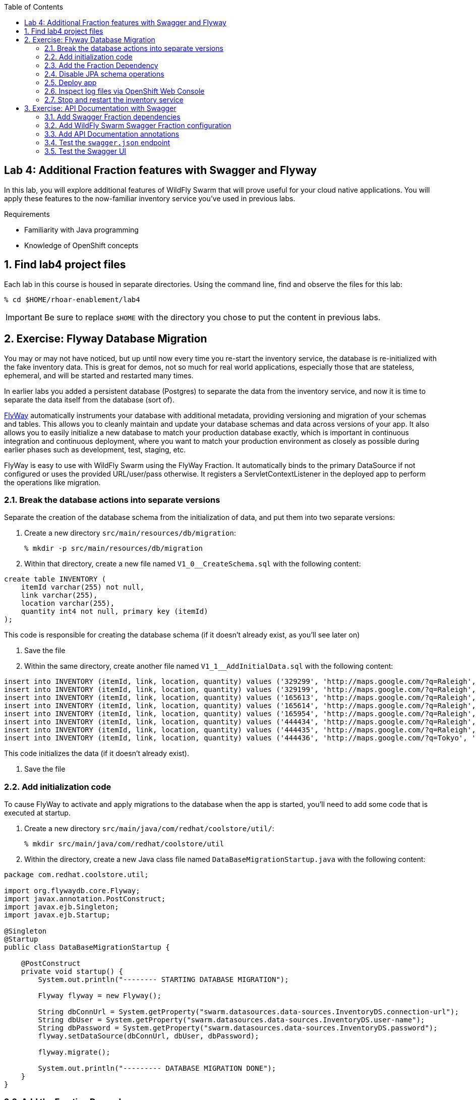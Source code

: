 :noaudio:
:scrollbar:
:data-uri:
:toc2:

== Lab 4: Additional Fraction features with Swagger and Flyway

In this lab, you will explore additional features of WildFly Swarm that will prove useful for your cloud native
applications. You will apply these features to the now-familiar inventory service you've used in previous labs.

.Requirements

* Familiarity with Java programming
* Knowledge of OpenShift concepts

:numbered:

== Find lab4 project files

Each lab in this course is housed in separate directories. Using the command line, find and observe
the files for this lab:

    % cd $HOME/rhoar-enablement/lab4

IMPORTANT: Be sure to replace `$HOME` with the directory you chose to put the content in previous labs.

== Exercise: Flyway Database Migration

You may or may not have noticed, but up until now every time you re-start the inventory service, the database
is re-initialized with the fake inventory data. This is great for demos, not so much for real world applications,
especially those that are stateless, ephemeral, and will be started and restarted many times.

In earlier labs you added a persistent database (Postgres) to separate the data from the inventory service,
and now it is time to separate the data itself from the database (sort of).

http://flywaydb.org[FlyWay] automatically instruments your database with additional metadata, providing versioning and migration of your
schemas and tables. This allows you to cleanly maintain and update your database schemas and data across versions
of your app. It also allows you to easily initialize a new database to match your production database exactly,
which is important in continuous integration and continuous deployment, where you want to match your production
environment as closely as possible during earlier phases such as development, test, staging, etc.

FlyWay is easy to use with WildFly Swarm using the FlyWay Fraction. It automatically binds to the primary DataSource
if not configured or uses the provided URL/user/pass otherwise. It registers a ServletContextListener in the deployed
app to perform the operations like migration.

=== Break the database actions into separate versions

Separate the creation of the database schema from the initialization of data, and put them into two separate
versions:

. Create a new directory `src/main/resources/db/migration`:
[source, bash]
% mkdir -p src/main/resources/db/migration

. Within that directory, create a new file named `V1_0__CreateSchema.sql` with the following content:

[source, sql]
create table INVENTORY (
    itemId varchar(255) not null,
    link varchar(255),
    location varchar(255),
    quantity int4 not null, primary key (itemId)
);

This code is responsible for creating the database schema (if it doesn't already exist, as you'll see later on)

. Save the file

. Within the same directory, create another file named `V1_1__AddInitialData.sql` with the following content:

[source, sql]
insert into INVENTORY (itemId, link, location, quantity) values ('329299', 'http://maps.google.com/?q=Raleigh', 'Raleigh', 736);
insert into INVENTORY (itemId, link, location, quantity) values ('329199', 'http://maps.google.com/?q=Raleigh', 'Raleigh', 512);
insert into INVENTORY (itemId, link, location, quantity) values ('165613', 'http://maps.google.com/?q=Raleigh', 'Raleigh', 256);
insert into INVENTORY (itemId, link, location, quantity) values ('165614', 'http://maps.google.com/?q=Raleigh', 'Raleigh', 54);
insert into INVENTORY (itemId, link, location, quantity) values ('165954', 'http://maps.google.com/?q=Raleigh', 'Raleigh', 87);
insert into INVENTORY (itemId, link, location, quantity) values ('444434', 'http://maps.google.com/?q=Raleigh', 'Raleigh', 443);
insert into INVENTORY (itemId, link, location, quantity) values ('444435', 'http://maps.google.com/?q=Raleigh', 'Raleigh', 600);
insert into INVENTORY (itemId, link, location, quantity) values ('444436', 'http://maps.google.com/?q=Tokyo', 'Tokyo', 230);

This code initializes the data (if it doesn't already exist).

. Save the file

=== Add initialization code

To cause FlyWay to activate and apply migrations to the database when the app is started, you'll need to add some
code that is executed at startup.

. Create a new directory `src/main/java/com/redhat/coolstore/util/`:
[source, bash]
% mkdir src/main/java/com/redhat/coolstore/util

. Within the directory, create a new Java class file named `DataBaseMigrationStartup.java` with the following content:

[source, java]
----
package com.redhat.coolstore.util;

import org.flywaydb.core.Flyway;
import javax.annotation.PostConstruct;
import javax.ejb.Singleton;
import javax.ejb.Startup;

@Singleton
@Startup
public class DataBaseMigrationStartup {

    @PostConstruct
    private void startup() {
        System.out.println("-------- STARTING DATABASE MIGRATION");

        Flyway flyway = new Flyway();

        String dbConnUrl = System.getProperty("swarm.datasources.data-sources.InventoryDS.connection-url");
        String dbUser = System.getProperty("swarm.datasources.data-sources.InventoryDS.user-name");
        String dbPassword = System.getProperty("swarm.datasources.data-sources.InventoryDS.password");
        flyway.setDataSource(dbConnUrl, dbUser, dbPassword);

        flyway.migrate();

        System.out.println("--------- DATABASE MIGRATION DONE");
    }
}
----

=== Add the Fraction Dependency

. Open `pom.xml` and add the following dependency below the other WildFly Swarm dependencies (look for the
`<!-- Insert additional dependencies here -\->`):

[source, xml]
        <dependency>
            <groupId>org.wildfly.swarm</groupId>
            <artifactId>flyway</artifactId>
        </dependency>

Don't forget to save the file.

=== Disable JPA schema operations

In previous labs, the inventory service relied on JPA to drop and re-create the database schema and data. Since
you are now using FlyWay, you must disable this JPA behavior.

. Open `src/main/resources/META-INF/persistence.xml` in your IDE

. Remove all `<properties>` and replace with a single property:

[source, xml]
<property name="javax.persistence.schema-generation.database.action" value="none"/>

. Finally, remove the unneeded data initialization file:

[source, sh]
% rm src/main/resources/META-INF/load.sql

=== Deploy app

. Create a new OpenShift project to house lab4:

[source, bash]
% oc new-project lab4-userXX

Be sure to replace `userXX` with your username.

. To re-deploy the application, execute:

[source,bash]
% mvn clean package fabric8:build fabric8:deploy

=== Inspect log files via OpenShift Web Console

You added logging statements to the startup code. To verify that this occurred, you will use the OpenShift Web Console
to access the log file.

NOTE: This can just as equally be accessed with the OpenShift CLI, for example `oc logs <POD-NAME>`.

To see the logs:

. Access the Web Console in the same manner as in previous labs, and switch to the `lab4-userXX` project by clicking
on the "Home" icon at the upper-left and selecting your new `lab4-userXX` project. Once on the overview page for
your new project, you'll see pods for both the inventory and inventory-database just as before.

. Click in the middle of the blue circle for the `inventory` pod:
image:images/clickhere.png[Click here]

. And then click on the `Logs` tab to see the logs.
image:images/logtab.png[Log tab]

. Verify the presence of the `STARTING DATABASE MIGRATION` and `DATABASE MIGRATION DONE` messages:
image:images/logs.png[Log tab]

. You should also see some output regarding the different migration steps showing you that FlyWay steps through the two
migration steps (`V_1_0__CreateSchema` and `V1_1__AddInitialData`).

TIP: If you want to see the FlyDay metadata within the database, follow the same steps to log into the pod
running the database, and issue the SQL statement `select * from schema_version;` after logging in using `psql` just as before.

=== Stop and restart the inventory service

To verify that FlyWay migrations do *not* happen if the data is already there, simply cycle the inventory service and inspect the log again:

. Return to the _Overview_ page.

. Next to the blue circle representing the inventory pod, there is an up arrow ↑ and a down arrow ↓. These allow you to scale
the number of copies (replicas) of the application.
image:images/updown.png[Arrows tab]

. Click the Down arrow the scale to `0`. Accept the warning.

. Once the circle is empty (indicating the pod is completely destroyed), click the up arrow to scale the app back to 1.

. Click in the middle of the circle (the pod link), then go to the _Logs_ tab to watch the application come back uo

. Verify you see log output indicating the a migration was unnecessary since the data is already present:

[source]

-------- STARTING DATABASE MIGRATION
Current version of schema "public": 1.1
Schema "public" is up to date. No migration necessary.
--------- DATABASE MIGRATION DONE

== Exercise: API Documentation with Swagger

In a microservices architecture, it is important to document the APIs that each service exposes.
In this exercise you will add automatic documentation generation for the inventory service RESTful API.

https://swagger.io/[Swagger] allows you to describe the structure of your APIs so that machines can read them. By reading your API’s
structure, Swagger can automatically build beautiful and interactive API documentation for consumers of the API.
It can also automatically generate client libraries for your API in many languages.

Swagger does this by asking your API to return a YAML or JSON that contains a detailed description of your entire API. This file is essentially a resource listing of your API which adheres to OpenAPI Specification. The specification asks you to include information like:

WildFly Swarm has support for both machine-generated API documentation as well as interactive human-readable web
interfaces using Swagger. You will generate both in this exercise.

=== Add Swagger Fraction dependencies

. Open `pom.xml` and add these fraction dependencies below the existing ones near the bottom of the file:

[source, xml]
----
        <dependency>
            <groupId>org.wildfly.swarm</groupId>
            <artifactId>swagger</artifactId>
        </dependency>

        <dependency>
            <groupId>org.wildfly.swarm</groupId>
            <artifactId>swagger-webapp</artifactId>
        </dependency>
----

=== Add WildFly Swarm Swagger Fraction configuration

. Create a new file in the existing directory `src/main/resources/META-INF` named `swarm.swagger.conf` with the following content:

[source, properties]
description: The API for our inventory service application
license: Apache-2.0
title: Inventory Service brought to you by Red Hat Middleware
version: 1.0
packages: com.redhat.coolstore.rest
root: /api

This file defines some descriptive information for our API as a whole, along with an explicit declaration of which
java package contains our services, and where they are served from. These values eventually get included in the JSON
object output from the `swagger.json` endpoint you'll see soon.

WARNING: Ensure there are no blank lines in this new file! This may cause errors during the processing of the file.

=== Add API Documentation annotations

For Java APIs, Swagger expects you to document your APIs using Java annotations inline with the
code that implements the APIs.

. Open `src/main/java/com/redhat/coolstore/rest/InventoryEndpoint.java` and add annotations to the
class and `getAvailability()` method signature. You can simply copy/paste in the entire file below, or
manually add the annotations.

[source, java]
----
package com.redhat.coolstore.rest;

import javax.inject.Inject;
import javax.ws.rs.GET;
import javax.ws.rs.Path;
import javax.ws.rs.PathParam;
import javax.ws.rs.Produces;
import javax.ws.rs.core.MediaType;

import com.redhat.coolstore.model.Inventory;
import com.redhat.coolstore.service.InventoryService;
import io.swagger.annotations.Api;
import io.swagger.annotations.ApiOperation;
import io.swagger.annotations.ApiParam;
import org.wildfly.swarm.spi.runtime.annotations.ConfigurationValue;

import java.util.Optional;

@Path("/inventory")
@Api(
        value = "The store inventory service",
        description = "This API will tell you how many of a given item are left in inventory and where they are located",
        produces = MediaType.APPLICATION_JSON,
        basePath = "/api"
)
public class InventoryEndpoint {

    @Inject
    private InventoryService inventoryService;

    @Inject
    @ConfigurationValue("stores.closed")
    private Optional<String> storesClosed;

    @ApiOperation(
            value = "Retrieve availability of a given product based on Item ID.",
            notes = "If a store is closed, then quantity will always be 0."
    )
    @GET
    @Path("/{itemId}")
    @Produces(MediaType.APPLICATION_JSON)
    public Inventory getAvailability(
            @ApiParam(value = "Unique Item ID of the product", required = true, example = "329299")
            @PathParam("itemId")
                    String itemId) {
        Inventory i = inventoryService.getInventory(itemId);
        for (String store : storesClosed.orElse("").split(",")) {
            if (store.equalsIgnoreCase(i.getLocation())) {
                i.setQuantity(0);
            }
        }
        return i;
    }
}
----

Notice the use of the `@Api`, `@ApiParam` and `@ApiOperation` annotations. These are
https://github.com/swagger-api/swagger-core/wiki/Annotations-1.5.X[special directives] to Swagger
that it uses to create the documentation for the APIs.

NOTE: There are several https://github.com/swagger-api/swagger-core/wiki/Annotations-1.5.X[more annotations] not used
in this lab but might be useful in your projects.

=== Test the `swagger.json` endpoint

On initialization of your application, Swagger will scan your APIs, generate documentation
and publish them to anyone who asks (by accessing the `/api/swagger.json` endpoint automatically created). Let's test it:

. First re-deploy the application:

[source,bash]
% mvn clean package fabric8:build fabric8:deploy

. Once the application is deployed and up and running, access the automatically created documentation endpoint.
As usual, replace `HOSTNAME` with the name of the route's host discovered by `oc get route inventory`.

[source, bash]
    % curl http://HOSTNAME/api/swagger.json
    {"swagger":"2.0","info":{"description":"The API for our inventory service application","version":"1.0"
    .... and a lot more stuff .....

This is the raw description of your API that is consumable by other machines, like IDEs and generators.

=== Test the Swagger UI

WildFly Swarm also includes the Swagger UI, which enables you to interactively browse and test APIs. To browse this:

. Return to the OpenShift Web Console and the Overview screen for your project

. Click on the Inventory service's route link:
image:images/routelink.png[Route link]

. This will open up the Swagger UI, and should look something like:
image:images/swagger1.png[Route link]

. Click on the service name to expand the inventory service's description, then click on the GET endpoint:
image:images/moreclick.png[Route link]

. Click on the `Try It!` link to exercise the API. This causes your browser to invoke the API and show
you the results, the HTTP response code and headers, as well as a direct URL you can copy/paste into your browser (this is optional) and an
example _curl_ invocation to do the same:
image:images/results.png[Route link]

As you add more APIs and RESTful endpoints to your real world projects, they are automatically documented via
Swagger and can be further browsed.
